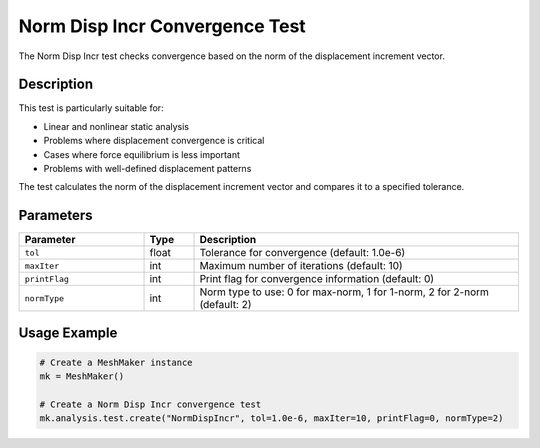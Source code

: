 Norm Disp Incr Convergence Test
=============================

The Norm Disp Incr test checks convergence based on the norm of the displacement increment vector.

Description
----------

This test is particularly suitable for:

* Linear and nonlinear static analysis
* Problems where displacement convergence is critical
* Cases where force equilibrium is less important
* Problems with well-defined displacement patterns

The test calculates the norm of the displacement increment vector and compares it to a specified tolerance.

Parameters
---------

.. list-table::
   :widths: 25 10 65
   :header-rows: 1

   * - Parameter
     - Type
     - Description
   * - ``tol``
     - float
     - Tolerance for convergence (default: 1.0e-6)
   * - ``maxIter``
     - int
     - Maximum number of iterations (default: 10)
   * - ``printFlag``
     - int
     - Print flag for convergence information (default: 0)
   * - ``normType``
     - int
     - Norm type to use: 0 for max-norm, 1 for 1-norm, 2 for 2-norm (default: 2)

Usage Example
------------

.. code-block:: python

    # Create a MeshMaker instance
    mk = MeshMaker()
    
    # Create a Norm Disp Incr convergence test
    mk.analysis.test.create("NormDispIncr", tol=1.0e-6, maxIter=10, printFlag=0, normType=2) 
